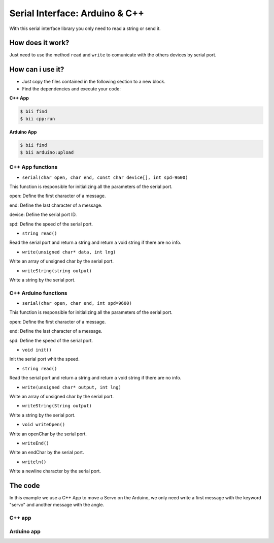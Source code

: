 ===============================
Serial Interface: Arduino & C++
===============================

With this serial interface library you only need to read a string or send it.

How does it work?
-----------------

Just need to use the method ``read`` and ``write`` to comunicate with the others devices by serial port.

How can i use it?
-----------------

* Just copy the files contained in the following section to a new block.
* Find the dependencies and execute your code:

**C++ App**

.. code-block:: bash

    $ bii find
    $ bii cpp:run

**Arduino App**

.. code-block:: bash

    $ bii find
    $ bii arduino:upload

C++ App functions
=================

* ``serial(char open, char end, const char device[], int spd=9600)``

This function is responsible for initializing all the parameters of the serial port.

open: Define the first character of a message.

end: Define the last character of a message.

device: Define the serial port ID.

spd: Define the speed of the serial port.

* ``string read()``

Read the serial port and return a string and return a void string if there are no info.

* ``write(unsigned char* data, int lng)``

Write an array of unsigned char by the serial port.

* ``writeString(string output)``

Write a string by the serial port.

C++ Arduino functions
=====================


* ``serial(char open, char end, int spd=9600)``

This function is responsible for initializing all the parameters of the serial port.

open: Define the first character of a message.

end: Define the last character of a message.

spd: Define the speed of the serial port.

* ``void init()``

Init the serial port whit the speed.

* ``string read()``

Read the serial port and return a string and return a void string if there are no info.

* ``write(unsigned char* output, int lng)``

Write an array of unsigned char by the serial port.

* ``writeString(String output)``

Write a string by the serial port.

* ``void writeOpen()``

Write an openChar by the serial port.

* ``writeEnd()``

Write an endChar by the serial port.

* ``writeln()``

Write a newline character by the serial port.

The code
--------

In this example we use a C++ App to move a Servo on the Arduino, we only need write a first message with the keyword "servo" and another message with the angle.

C++ app
=======

.. code-block:: cpp
	:linenos:

	#include "david/serial_cpp/serial.h"
	#include <string>
	#include <iostream>

	// application reads from the specified serial port and reports the collected data
	using namespace std;
	int main()
	{
		string output = "";
		string input = "";
		serial serialport('#', ';', "COM8", 9600);

		while(1){
			input = serialport.read(); //read a message
			if (input != "") cout << input << "\n";
			else{
				cout << "Enter: ";
				cin >> output;
				output = "#" + output;
				output += ";";
				serialport.writeString(output); //send a message
			}
		}
		return 0;
	}


Arduino app
===========

.. code-block:: cpp
	:linenos:

	#if ARDUINO >= 100
		#include "Arduino.h"
	#else
		#include "WProgram.h"
	#endif
	#include <Servo.h>
	#include "david/serial_arduino/serial.h"


	serial serialport('#', ';', 9600);
	String msg = "";
	String premsg = "";
	Servo myservo;

	void setup() {
		myservo.attach(9);
		serialport.init();
	}

	void loop() {

		msg = serialport.read(); //read a message
		if(msg != "")
		{
			serialport.writeOpen();
			serialport.writeString(msg); //send a message
			serialport.writeEnd();

			if(premsg=="servo"){
				int n;
				n = atoi(msg.c_str());
				myservo.write(n);
			}
			premsg = msg;
		}
	}
